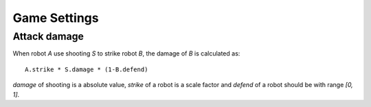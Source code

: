 =============
Game Settings
=============

Attack damage
=============

When robot `A` use shooting `S` to strike robot `B`, the damage of `B`
is calculated as::

  A.strike * S.damage * (1-B.defend)

`damage` of shooting is a absolute value, `strike` of a robot is a
scale factor and `defend` of a robot should be with range `[0, 1]`.
